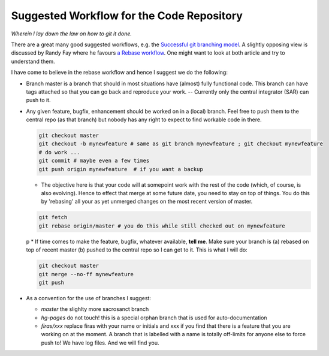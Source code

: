 Suggested Workflow for the Code Repository
===========================================

*Wherein I lay down the law on how to git it done.*

There are a great many good suggested workflows, e.g. the `Successful git branching model <http://nvie.com/posts/a-successful-git-branching-model/>`_. A slightly opposing view is discussed by Randy Fay where he favours `a Rebase workflow <http://randyfay.com/content/rebase-workflow-git>`_. One might want to look at both article and try to understand them.

I have come to believe in the rebase workflow and hence I suggest we do the following:

* Branch master is a branch that should in most situations have (almost) fully functional code. This branch can have tags attached so that you can go back and reproduce your work. -- Currently only the central integrator (SAR) can push to it.
* Any given feature, bugfix, enhancement should be worked on in a (local) branch. Feel free to push them to the central repo (as that branch) but nobody has any right to expect to find workable code in there.

  .. code-block:: bash

        git checkout master
        git checkout -b mynewfeature # same as git branch mynewfeature ; git checkout mynewfeature
        # do work ...
        git commit # maybe even a few times
        git push origin mynewfeature  # if you want a backup

  * The objective here is that your code will at somepoint work with the rest of the code (which, of course, is also evolving). Hence to effect that merge at some future date, you need to stay on top of things. You do this by 'rebasing' all your as yet unmerged changes on the most recent version of master.

  .. code-block:: bash

        git fetch
        git rebase origin/master # you do this while still checked out on mynewfeature
  p
  * If time comes to make the feature, bugfix, whatever available, **tell me**. Make sure your branch is (a) rebased on top of recent master (b) pushed to the central repo so I can get to it. This is what I will do:

  .. code-block:: bash

        git checkout master
        git merge --no-ff mynewfeature
        git push


* As a convention for the use of branches I suggest:

  * *master* the slighlty more sacrosanct branch
  * *hg-pages* do not touch! this is a special orphan branch that is used for auto-documentation
  * *firas/xxx* replace firas with your name or initials and xxx if you find that there is a feature that you are working on at the moment. A branch that is labelled with a name is totally off-limits for anyone else to force push to! We have log files. And we will find you.
